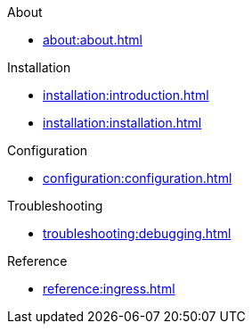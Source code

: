 .About
* xref:about:about.adoc[]

.Installation
* xref:installation:introduction.adoc[]
* xref:installation:installation.adoc[]

.Configuration
* xref:configuration:configuration.adoc[]

.Troubleshooting
* xref:troubleshooting:debugging.adoc[]

.Reference
* xref:reference:ingress.adoc[]
